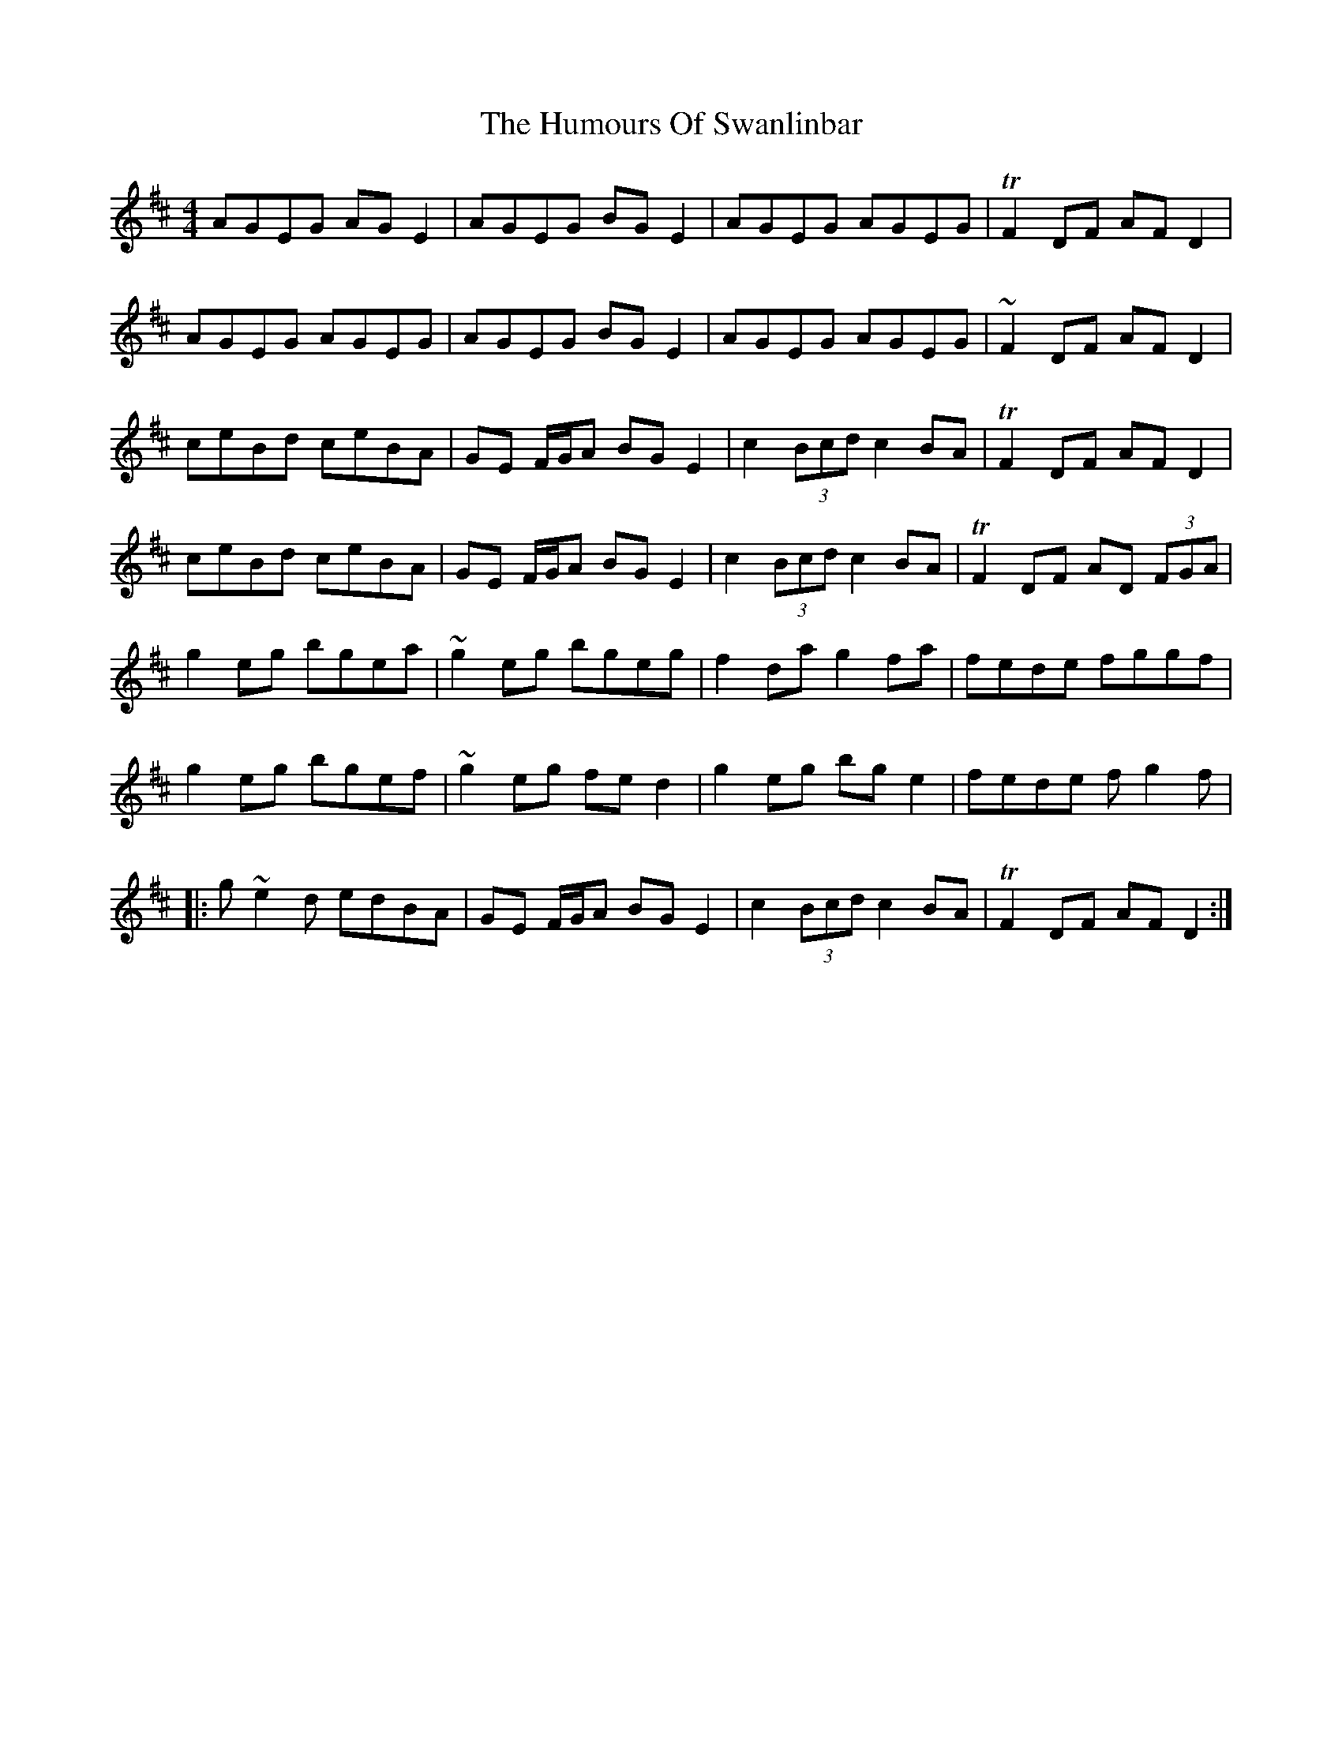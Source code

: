 X: 18287
T: Humours Of Swanlinbar, The
R: reel
M: 4/4
K: Dmajor
AGEG AGE2|AGEG BGE2|AGEG AGEG|+trill+F2DF AFD2|
AGEG AGEG|AGEG BGE2|AGEG AGEG|~F2DF AFD2|
ceBd ceBA|GE F/G/A BGE2|c2 (3Bcd c2 BA|+trill+F2 DF AFD2|
ceBd ceBA|GE F/G/A BGE2|c2 (3Bcd c2 BA|+trill+ F2 DF AD (3FGA|
g2eg bgea|~g2eg bgeg|f2 da g2 fa|fede fggf|
g2 eg bgef|~g2eg fed2|g2eg bge2|fede fg2f|
|:g~e2d edBA|GE F/G/A BGE2|c2 (3Bcd c2 BA|+trill+F2DF AFD2:|

